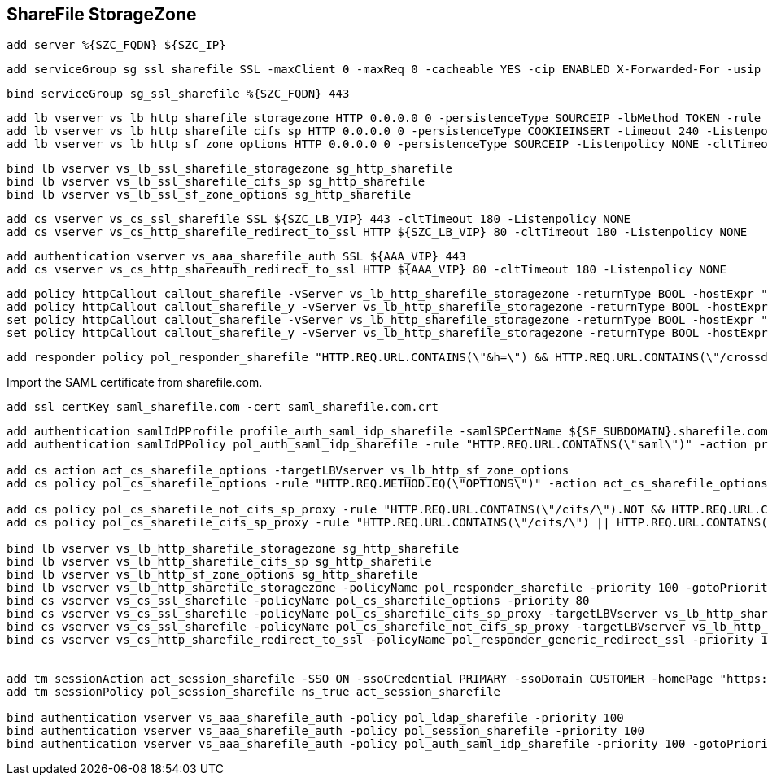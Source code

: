 == ShareFile StorageZone


``` 
add server %{SZC_FQDN} ${SZC_IP}
```

```
add serviceGroup sg_ssl_sharefile SSL -maxClient 0 -maxReq 0 -cacheable YES -cip ENABLED X-Forwarded-For -usip NO -useproxyport YES -cltTimeout 180 -svrTimeout 360 -CKA YES -TCPB NO -CMP NO
```

```
bind serviceGroup sg_ssl_sharefile %{SZC_FQDN} 443
```

```
add lb vserver vs_lb_http_sharefile_storagezone HTTP 0.0.0.0 0 -persistenceType SOURCEIP -lbMethod TOKEN -rule "http.REQ.URL.QUERY.VALUE(\"uploadid\")" -Listenpolicy NONE -cltTimeout 180
add lb vserver vs_lb_http_sharefile_cifs_sp HTTP 0.0.0.0 0 -persistenceType COOKIEINSERT -timeout 240 -Listenpolicy NONE -cltTimeout 180 -authn401 ON -authnVsName vs_aaa_sharefile_auth
add lb vserver vs_lb_http_sf_zone_options HTTP 0.0.0.0 0 -persistenceType SOURCEIP -Listenpolicy NONE -cltTimeout 180
```

```
bind lb vserver vs_lb_ssl_sharefile_storagezone sg_http_sharefile
bind lb vserver vs_lb_ssl_sharefile_cifs_sp sg_http_sharefile
bind lb vserver vs_lb_ssl_sf_zone_options sg_http_sharefile
```

```
add cs vserver vs_cs_ssl_sharefile SSL ${SZC_LB_VIP} 443 -cltTimeout 180 -Listenpolicy NONE
add cs vserver vs_cs_http_sharefile_redirect_to_ssl HTTP ${SZC_LB_VIP} 80 -cltTimeout 180 -Listenpolicy NONE
```

```
add authentication vserver vs_aaa_sharefile_auth SSL ${AAA_VIP} 443
add cs vserver vs_cs_http_shareauth_redirect_to_ssl HTTP ${AAA_VIP} 80 -cltTimeout 180 -Listenpolicy NONE
```

```
add policy httpCallout callout_sharefile -vServer vs_lb_http_sharefile_storagezone -returnType BOOL -hostExpr "\"ShareFile\"" -urlStemExpr "\"/validate.ashx?RequestURI=\" + HTTP.REQ.URL.BEFORE_STR(\"&h\").HTTP_URL_SAFE.B64ENCODE + \"&h=\"+ HTTP.REQ.URL.QUERY.VALUE(\"h\")" -scheme http -resultExpr "HTTP.RES.STATUS.EQ(200).N192OT"
add policy httpCallout callout_sharefile_y -vServer vs_lb_http_sharefile_storagezone -returnType BOOL -hostExpr "\"ShareFile\"" -urlStemExpr "\"/validate.ashx?RequestURI=\" + HTTP.REQ.URL.HTTP_URL_SAFE.B64ENCODE + \"&h=\"" -scheme http -resultExpr "HTTP.RES.STATUS.EQ(200).NOT"
set policy httpCallout callout_sharefile -vServer vs_lb_http_sharefile_storagezone -returnType BOOL -hostExpr "\"ShareFile\"" -urlStemExpr "\"/validate.ashx?RequestURI=\" + HTTP.REQ.URL.BEFORE_STR(\"&h\").HTTP_URL_SAFE.B64ENCODE + \"&h=\"+ HTTP.REQ.URL.QUERY.VALUE(\"h\")" -scheme http -resultExpr "HTTP.RES.STATUS.EQ(200).NOT"
set policy httpCallout callout_sharefile_y -vServer vs_lb_http_sharefile_storagezone -returnType BOOL -hostExpr "\"ShareFile\"" -urlStemExpr "\"/validate.ashx?RequestURI=\" + HTTP.REQ.URL.HTTP_URL_SAFE.B64ENCODE + \"&h=\"" -scheme http -resultExpr "HTTP.RES.STATUS.EQ(200).NOT"
```

```
add responder policy pol_responder_sharefile "HTTP.REQ.URL.CONTAINS(\"&h=\") && HTTP.REQ.URL.CONTAINS(\"/crossdomain.xml\").NOT&& HTTP.REQ.URL.CONTAINS(\"/validate.ashxrequri\").NOT&& SYS.HTTP_CALLOUT(callout_sharefile) || HTTP.REQ.URL.CONTAINS(\"&h=\").NOT && HTTP.REQ.URL.CONTAINS(\"/crossdomain.xml\").NOT&& HTTP.REQ.URL.CONTAINS(\"/validate.ashxrequri\").NOT&& SYS.HTTP_CALLOUT(callout_sharefile_y)" DROP
```

Import the SAML certificate from sharefile.com.
``` 
add ssl certKey saml_sharefile.com -cert saml_sharefile.com.crt
```

```
add authentication samlIdPProfile profile_auth_saml_idp_sharefile -samlSPCertName ${SF_SUBDOMAIN}.sharefile.com -samlIdPCertName sharefile.customer.de -assertionConsumerServiceURL "https://customer.sharefile.com/saml/acs" -samlIssuerName "https://shareauth.customer.de" -rejectUnsignedRequests OFF -audience "https://customer.sharefile.com"
add authentication samlIdPPolicy pol_auth_saml_idp_sharefile -rule "HTTP.REQ.URL.CONTAINS(\"saml\")" -action profile_auth_saml_idp_sharefile 
 
add cs action act_cs_sharefile_options -targetLBVserver vs_lb_http_sf_zone_options
add cs policy pol_cs_sharefile_options -rule "HTTP.REQ.METHOD.EQ(\"OPTIONS\")" -action act_cs_sharefile_options
 
add cs policy pol_cs_sharefile_not_cifs_sp_proxy -rule "HTTP.REQ.URL.CONTAINS(\"/cifs/\").NOT && HTTP.REQ.URL.CONTAINS(\"/sp/\").NOT || HTTP.REQ.URL.CONTAINS(\"/ProxyService/\").NOT"
add cs policy pol_cs_sharefile_cifs_sp_proxy -rule "HTTP.REQ.URL.CONTAINS(\"/cifs/\") || HTTP.REQ.URL.CONTAINS(\"/sp/\") || HTTP.REQ.URL.CONTAINS(\"/ProxyService/\") "
 
bind lb vserver vs_lb_http_sharefile_storagezone sg_http_sharefile
bind lb vserver vs_lb_http_sharefile_cifs_sp sg_http_sharefile
bind lb vserver vs_lb_http_sf_zone_options sg_http_sharefile
bind lb vserver vs_lb_http_sharefile_storagezone -policyName pol_responder_sharefile -priority 100 -gotoPriorityExpression END -type REQUEST
bind cs vserver vs_cs_ssl_sharefile -policyName pol_cs_sharefile_options -priority 80
bind cs vserver vs_cs_ssl_sharefile -policyName pol_cs_sharefile_cifs_sp_proxy -targetLBVserver vs_lb_http_sharefile_cifs_sp -priority 90
bind cs vserver vs_cs_ssl_sharefile -policyName pol_cs_sharefile_not_cifs_sp_proxy -targetLBVserver vs_lb_http_sharefile_storagezone -priority 100
bind cs vserver vs_cs_http_sharefile_redirect_to_ssl -policyName pol_responder_generic_redirect_ssl -priority 100 -gotoPriorityExpression END -type REQUEST
 
 
add tm sessionAction act_session_sharefile -SSO ON -ssoCredential PRIMARY -ssoDomain CUSTOMER -homePage "https://${SF_SUBDOMAIN}.sharefile.com/saml/login"
add tm sessionPolicy pol_session_sharefile ns_true act_session_sharefile
 
bind authentication vserver vs_aaa_sharefile_auth -policy pol_ldap_sharefile -priority 100
bind authentication vserver vs_aaa_sharefile_auth -policy pol_session_sharefile -priority 100
bind authentication vserver vs_aaa_sharefile_auth -policy pol_auth_saml_idp_sharefile -priority 100 -gotoPriorityExpression END
```
